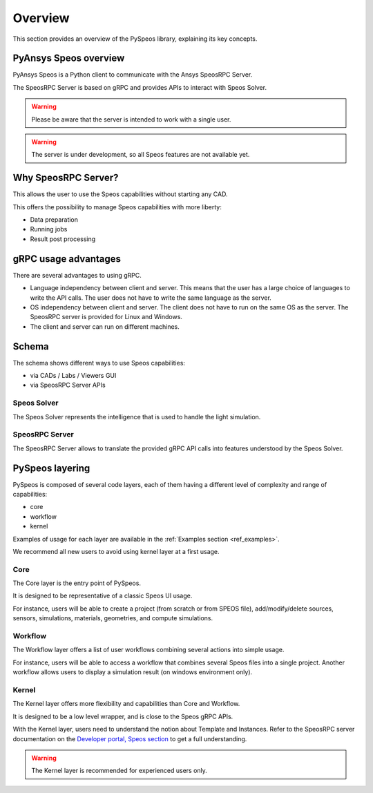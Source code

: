 .. _ref_user_guide:

========
Overview
========

This section provides an overview of the PySpeos library,
explaining its key concepts.

PyAnsys Speos overview
======================

PyAnsys Speos is a Python client to communicate with the Ansys SpeosRPC Server.

The SpeosRPC Server is based on gRPC and provides APIs to interact with Speos Solver.

.. warning::

   Please be aware that the server is intended to work with a single user.

.. warning::

   The server is under development, so all Speos features are not available yet.

Why SpeosRPC Server?
====================

This allows the user to use the Speos capabilities without starting any CAD.

This offers the possibility to manage Speos capabilities with more liberty:

* Data preparation
* Running jobs
* Result post processing

gRPC usage advantages
=====================

There are several advantages to using gRPC.

* Language independency between client and server. This means that the user has a large choice of languages to write the API calls. The user does not have to write the same language as the server.
* OS independency between client and server. The client does not have to run on the same OS as the server. The SpeosRPC server is provided for Linux and Windows.
* The client and server can run on different machines.

Schema
======

The schema shows different ways to use Speos capabilities:

* via CADs / Labs / Viewers GUI
* via SpeosRPC Server APIs

.. mermaid::
   :caption: How to use Speos capabilities.
   :alt: How to use Speos capabilities.
   :align: center

   %%{init: {'theme':'neutral'}}%%

   flowchart LR

    SpeosSolver["Speos Solver"]
    SpeosRPCServer["SpeosRPC Server"]
    StandardUsers["CADs / Labs / Viewers"]
    StandardUsers --> |uses|SpeosSolver
    SpeosRPCServer --> |uses|SpeosSolver
    User --> |calls APIs from|SpeosRPCServer
    User --> |uses UI|StandardUsers


Speos Solver
------------

The Speos Solver represents the intelligence that is used to handle the light simulation.

SpeosRPC Server
---------------

The SpeosRPC Server allows to translate the provided gRPC API calls into features understood by the Speos Solver.

PySpeos layering
================

PySpeos is composed of several code layers, each of them having a different level of complexity and range of capabilities:

* core
* workflow
* kernel

Examples of usage for each layer are available in the :ref:`Examples section <ref_examples>`.

We recommend all new users to avoid using kernel layer at a first usage.

Core
----

The Core layer is the entry point of PySpeos.

It is designed to be representative of a classic Speos UI usage.

For instance, users will be able to create a project (from scratch or from SPEOS file), add/modify/delete sources, sensors, simulations, materials, geometries, and compute simulations.

Workflow
--------

The Workflow layer offers a list of user workflows combining several actions into simple usage.

For instance, users will be able to access a workflow that combines several Speos files into a single project. Another workflow allows users to display a simulation result (on windows environment only).

Kernel
------

The Kernel layer offers more flexibility and capabilities than Core and Workflow.

It is designed to be a low level wrapper, and is close to the Speos gRPC APIs.

With the Kernel layer, users need to understand the notion about Template and Instances. Refer to the SpeosRPC server documentation on the `Developer portal, Speos section <https://developer.ansys.com/docs/speos>`_ to get a full understanding.

.. warning::
    The Kernel layer is recommended for experienced users only.